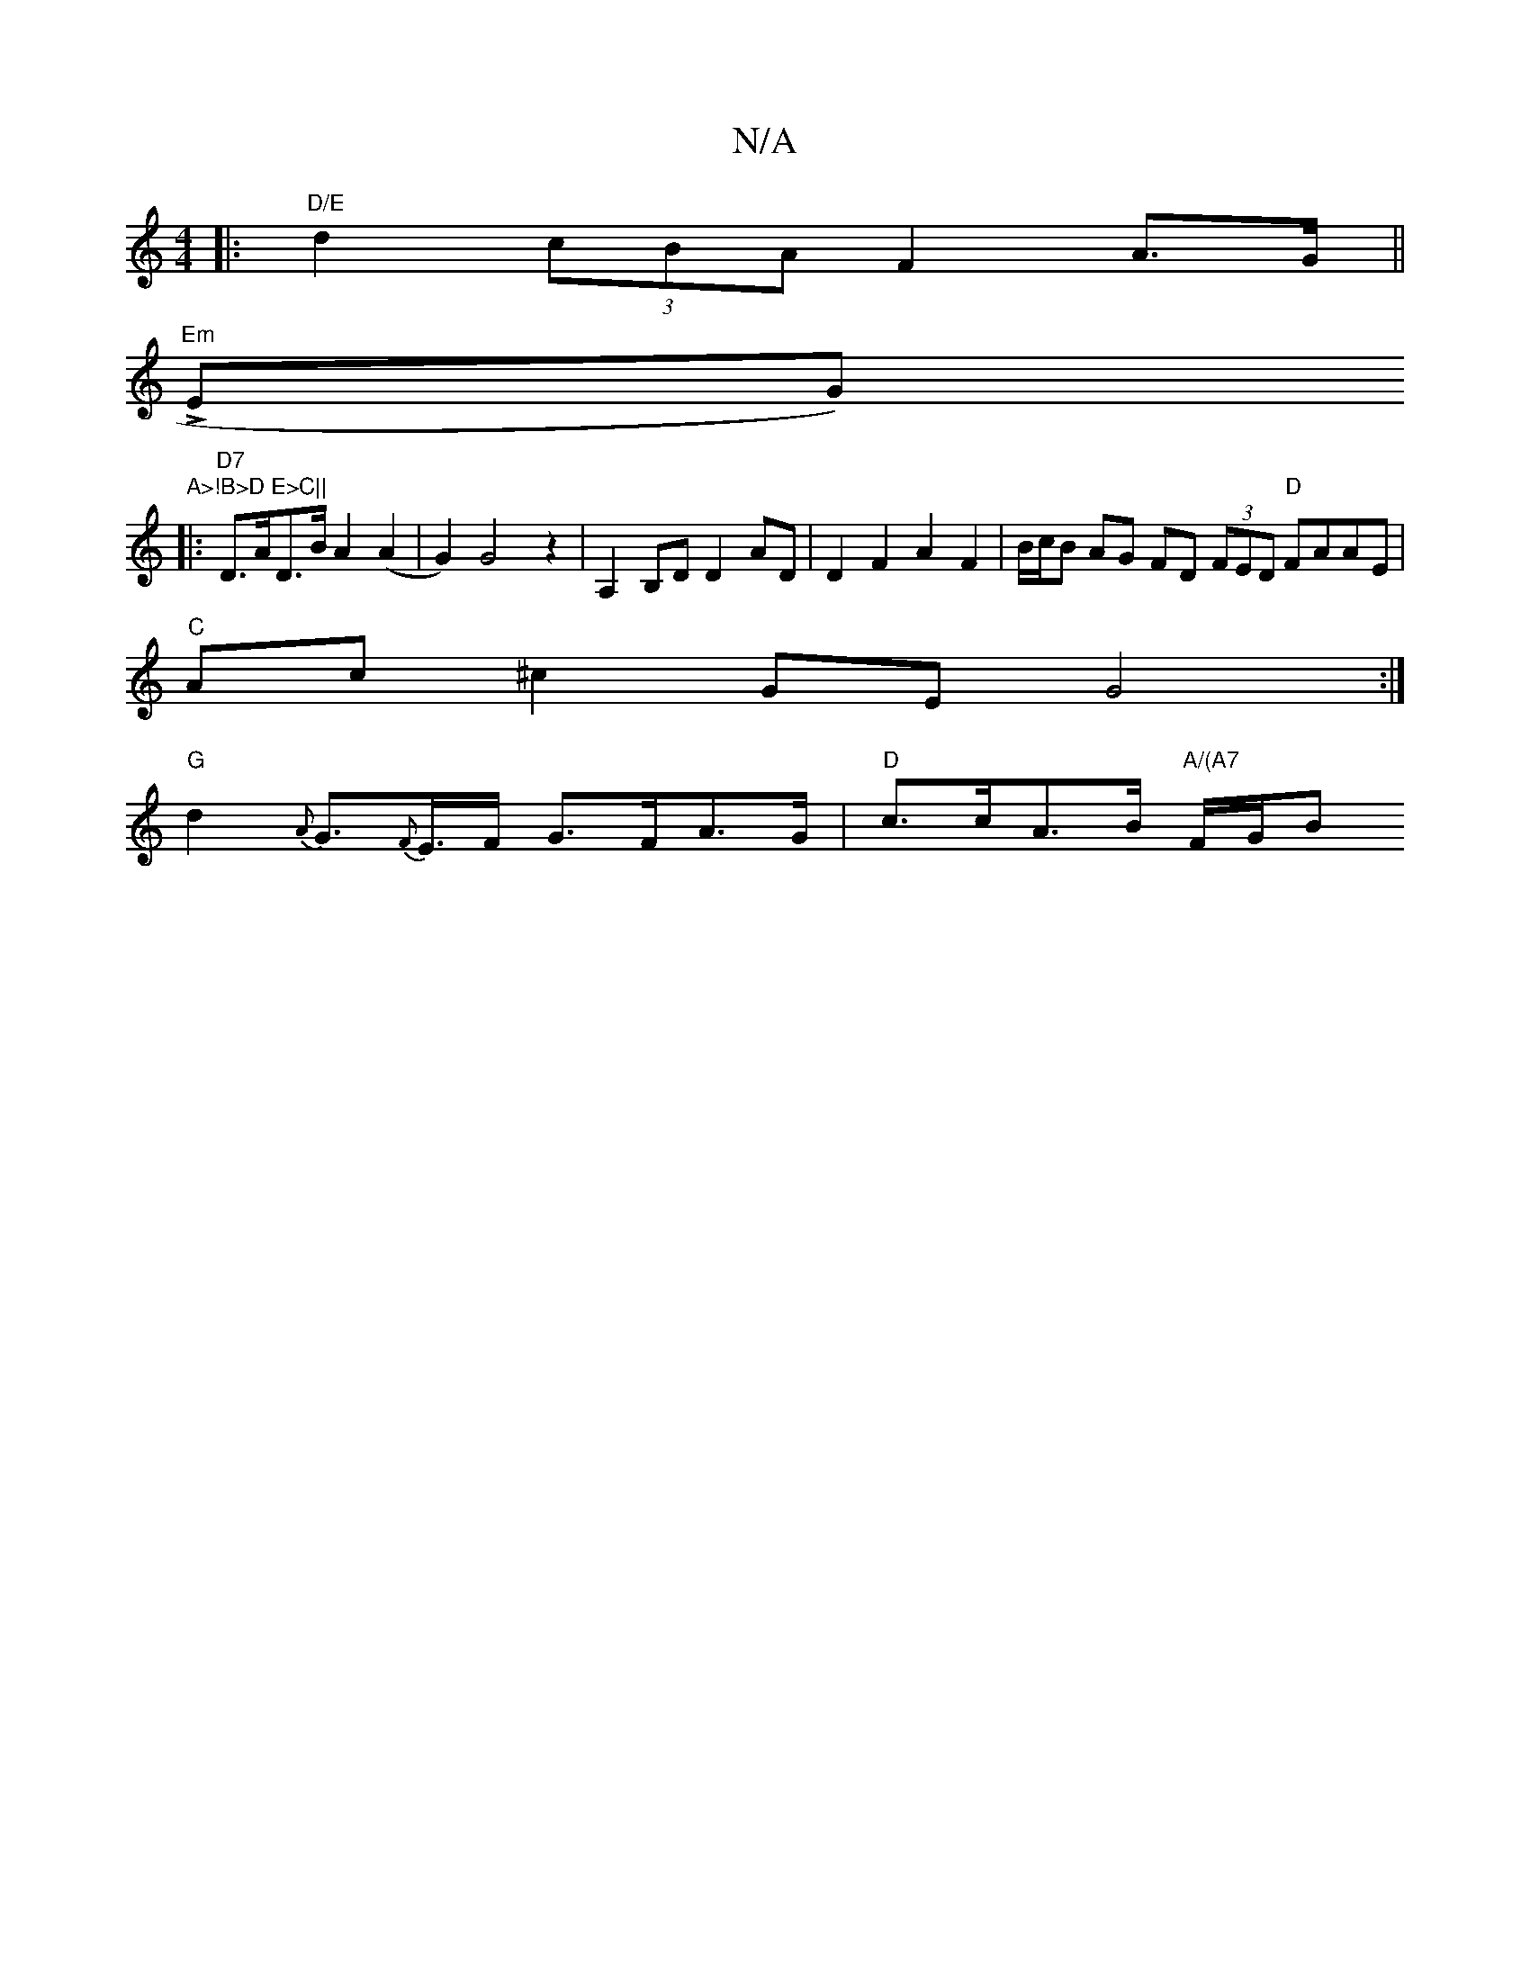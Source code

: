X:1
T:N/A
M:4/4
R:N/A
K:Cmajor
|:"D/E"d2 (3cBA F2 A>G||
"Em"LEGl)"A>!B>D E>C||
|: "D7"D>AD>BA2 (A2 | G2) G4z2|A,2 B,D D2 AD|D2 F2 A2 F2|B/c/B AG FD (3FED "D"FAAE|
"C" Ac^c2 GE G4:| 
"G"d2 {A}G>{F}E>F G>FA>G|"D"c>cA>B "A/(A7"F/G/B"E